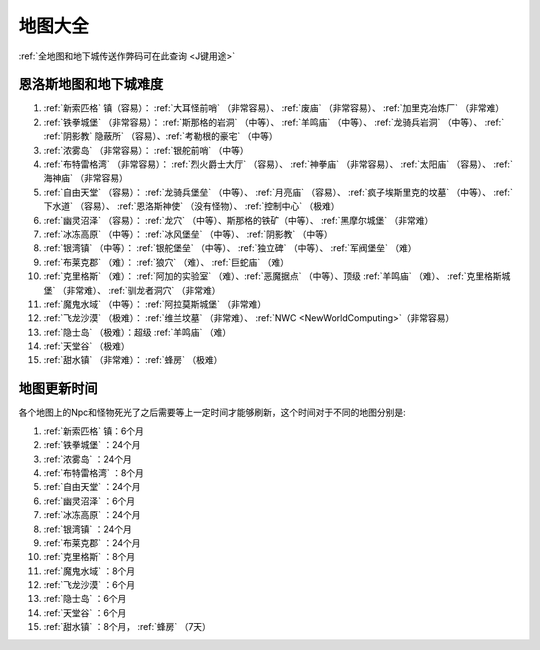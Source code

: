 .. _地图大全:

地图大全
========

.. image:: BigMap.jpg

:ref:`全地图和地下城传送作弊码可在此查询 <J键用途>`


.. _恩洛斯地图和地下城难度:

恩洛斯地图和地下城难度
-------------------------------------------------------------------------------
1.  :ref:`新索匹格` 镇（容易）： :ref:`大耳怪前哨` （非常容易）、 :ref:`废庙` （非常容易）、 :ref:`加里克冶炼厂` （非常难）

2.  :ref:`铁拳城堡` （非常容易）： :ref:`斯那格的岩洞` （中等）、 :ref:`羊鸣庙` （中等）、 :ref:`龙骑兵岩洞` （中等）、 :ref:` :ref:`阴影教` 隐蔽所` （容易）、:ref:`考勒根的豪宅` （中等） 

3.  :ref:`浓雾岛` （非常容易）： :ref:`银舵前哨` （中等）

4.  :ref:`布特雷格湾` （非常容易）： :ref:`烈火爵士大厅` （容易）、 :ref:`神拳庙` （非常容易）、 :ref:`太阳庙` （容易）、 :ref:`海神庙` （非常容易）

5.  :ref:`自由天堂` （容易）： :ref:`龙骑兵堡垒` （中等）、 :ref:`月亮庙` （容易）、 :ref:`疯子埃斯里克的坟墓` （中等）、 :ref:`下水道` （容易）、 :ref:`恩洛斯神使` （没有怪物）、 :ref:`控制中心` （极难）

6.  :ref:`幽灵沼泽` （容易）： :ref:`龙穴` （中等）、斯那格的铁矿（中等）、 :ref:`黑摩尔城堡` （非常难）

7.  :ref:`冰冻高原` （中等）： :ref:`冰风堡垒` （中等）、 :ref:`阴影教` （中等）

8.  :ref:`银湾镇` （中等）： :ref:`银舵堡垒` （中等）、 :ref:`独立碑` （中等）、 :ref:`军阀堡垒` （难）

9.  :ref:`布莱克郡` （难）： :ref:`狼穴` （难）、 :ref:`巨蛇庙` （难）

10.  :ref:`克里格斯` （难）： :ref:`阿加的实验室` （难）、:ref:`恶魔据点` （中等）、顶级 :ref:`羊鸣庙` （难）、 :ref:`克里格斯城堡` （非常难）、 :ref:`驯龙者洞穴` （非常难）

11.  :ref:`魔鬼水域` （中等）： :ref:`阿拉莫斯城堡` （非常难）

12.  :ref:`飞龙沙漠` （极难）： :ref:`维兰坟墓` （非常难）、 :ref:`NWC <NewWorldComputing>`（非常容易）

13.  :ref:`隐士岛` （极难）：超级 :ref:`羊鸣庙` （难）

14.  :ref:`天堂谷` （极难）

15.  :ref:`甜水镇` （非常难）： :ref:`蜂房` （极难）


.. _地图更新时间:

地图更新时间
-------------------------------------------------------------------------------
各个地图上的Npc和怪物死光了之后需要等上一定时间才能够刷新，这个时间对于不同的地图分别是:

1.  :ref:`新索匹格` 镇：6个月

2.  :ref:`铁拳城堡` ：24个月 

3.  :ref:`浓雾岛` ：24个月

4.  :ref:`布特雷格湾` ：8个月

5.  :ref:`自由天堂` ：24个月

6.  :ref:`幽灵沼泽` ：6个月

7.  :ref:`冰冻高原` ：24个月

8.  :ref:`银湾镇` ：24个月

9.  :ref:`布莱克郡` ：24个月

10.  :ref:`克里格斯` ：8个月

11.  :ref:`魔鬼水域` ：8个月

12.  :ref:`飞龙沙漠` ：6个月

13.  :ref:`隐士岛` ：6个月

14.  :ref:`天堂谷` ：6个月

15.  :ref:`甜水镇` ：8个月， :ref:`蜂房` （7天）